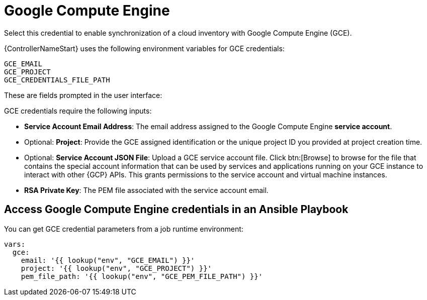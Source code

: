 [id="ref-controller-credential-GCE"]

= Google Compute Engine

Select this credential to enable synchronization of a cloud inventory with Google Compute Engine (GCE).

{ControllerNameStart} uses the following environment variables for GCE credentials: 

[literal, options="nowrap" subs="+attributes"]
----
GCE_EMAIL
GCE_PROJECT
GCE_CREDENTIALS_FILE_PATH
----

These are fields prompted in the user interface:

//image:credentials-create-gce-credential.png[Credentials- create GCE credential]

GCE credentials require the following inputs:

* *Service Account Email Address*: The email address assigned to the Google Compute Engine *service account*.
* Optional: *Project*: Provide the GCE assigned identification or the unique project ID you provided at project creation time.
* Optional: *Service Account JSON File*: Upload a GCE service account file. 
Click btn:[Browse] to browse for the file that contains the special account information that can be used by services and applications running on your GCE instance to interact with other {GCP} APIs.
This grants permissions to the service account and virtual machine instances.
* *RSA Private Key*: The PEM file associated with the service account email.

== Access Google Compute Engine credentials in an Ansible Playbook

You can get GCE credential parameters from a job runtime environment:

[literal, options="nowrap" subs="+attributes"]
----
vars:
  gce:
    email: '{{ lookup("env", "GCE_EMAIL") }}'
    project: '{{ lookup("env", "GCE_PROJECT") }}'
    pem_file_path: '{{ lookup("env", "GCE_PEM_FILE_PATH") }}'
----

